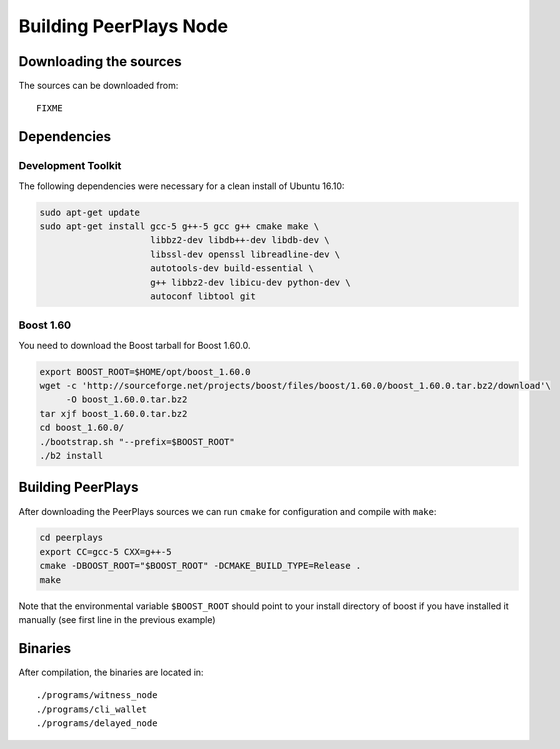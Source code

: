 ***********************
Building PeerPlays Node
***********************

Downloading the sources
#######################

The sources can be downloaded from::

    FIXME

Dependencies
#############

Development Toolkit
*******************

The following dependencies were necessary for a clean install of Ubuntu 16.10:

.. code-block:: sh

    sudo apt-get update
    sudo apt-get install gcc-5 g++-5 gcc g++ cmake make \
                         libbz2-dev libdb++-dev libdb-dev \
                         libssl-dev openssl libreadline-dev \
                         autotools-dev build-essential \
                         g++ libbz2-dev libicu-dev python-dev \
                         autoconf libtool git

Boost 1.60
**********

You need to download the Boost tarball for Boost 1.60.0.

.. code-block:: sh

    export BOOST_ROOT=$HOME/opt/boost_1.60.0
    wget -c 'http://sourceforge.net/projects/boost/files/boost/1.60.0/boost_1.60.0.tar.bz2/download'\
         -O boost_1.60.0.tar.bz2
    tar xjf boost_1.60.0.tar.bz2
    cd boost_1.60.0/
    ./bootstrap.sh "--prefix=$BOOST_ROOT"
    ./b2 install

Building PeerPlays
##################

After downloading the PeerPlays sources we can run ``cmake`` for configuration
and compile with ``make``:

.. code-block:: sh

    cd peerplays
    export CC=gcc-5 CXX=g++-5
    cmake -DBOOST_ROOT="$BOOST_ROOT" -DCMAKE_BUILD_TYPE=Release .
    make 

Note that the environmental variable ``$BOOST_ROOT`` should point to your
install directory of boost if you have installed it manually (see first line in
the previous example)

Binaries
########

After compilation, the binaries are located in::

    ./programs/witness_node
    ./programs/cli_wallet
    ./programs/delayed_node

